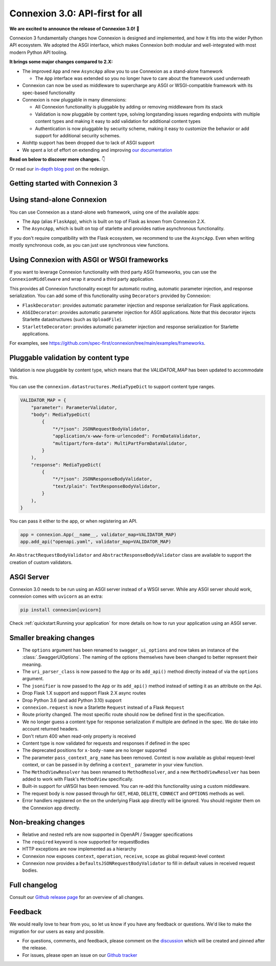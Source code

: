 Connexion 3.0: API-first for all
================================

**We are excited to announce the release of Connexion 3.0!** 🎉

Connexion 3 fundamentally changes how Connexion is designed and implemented, and how it
fits into the wider Python API ecosystem. We adopted the ASGI interface, which makes Connexion both
modular and well-integrated with most modern Python API tooling.

**It brings some major changes compared to 2.X:**

* The improved ``App`` and new ``AsyncApp`` allow you to use Connexion as a stand-alone framework

  * The ``App`` interface was extended so you no longer have to care about the framework used
    underneath

* Connexion can now be used as middleware to supercharge any ASGI or WSGI-compatible framework
  with its spec-based functionality
* Connexion is now pluggable in many dimensions:

  * All Connexion functionality is pluggable by adding or removing middleware from its stack
  * Validation is now pluggable by content type, solving longstanding issues regarding endpoints
    with multiple content types and making it easy to add validation for additional content types
  * Authentication is now pluggable by security scheme, making it easy to customize the behavior or
    add support for additional security schemes.

* Aiohttp support has been dropped due to lack of ASGI support
* We spent a lot of effort on extending and improving `our documentation`_

**Read on below to discover more changes.** 👇

Or read our `in-depth blog post`_ on the redesign.

.. _in-depth blog post: https://medium.com/@robbe.sneyders/a5dc17e81ff8?source=friends_link&sk=de5a7a67ccae8a03752f5e8e1dc68d48
.. _our documentation: https://connexion.readthedocs.io/en/stable/

Getting started with Connexion 3
--------------------------------

Using stand-alone Connexion
---------------------------

You can use Connexion as a stand-alone web framework, using one of the available apps:

* The ``App`` (alias ``FlaskApp``), which is built on top of Flask as known from Connexion 2.X.
* The ``AsyncApp``, which is built on top of starlette and provides native asynchronous functionality.

If you don't require compatibility with the Flask ecosystem, we recommend to use the ``AsyncApp``.
Even when writing mostly synchronous code, as you can just use synchronous view functions.

Using Connexion with ASGI or WSGI frameworks
--------------------------------------------

If you want to leverage Connexion functionality with third party ASGI frameworks, you can use the
``ConnexionMiddleware`` and wrap it around a third party application.

This provides all Connexion functionality except for automatic routing, automatic parameter injection,
and response serialization. You can add some of this functionality using ``Decorators`` provided by
Connexion:

* ``FlaskDecorator``: provides automatic parameter injection and response serialization for Flask
  applications.
* ``ASGIDecorator``: provides automatic parameter injection for ASGI applications. Note that this
  decorator injects Starlette datastructures (such as ``UploadFile``).
* ``StarletteDecorator``: provides automatic parameter injection and response serialization for
  Starlette applications.

For examples, see https://github.com/spec-first/connexion/tree/main/examples/frameworks.

Pluggable validation by content type
------------------------------------

Validation is now pluggable by content type, which means that the `VALIDATOR_MAP` has been updated
to accommodate this.

You can use the ``connexion.datastructures.MediaTypeDict`` to support content type ranges.

.. code-block:: python

    VALIDATOR_MAP = {
        "parameter": ParameterValidator,
        "body": MediaTypeDict(
            {
                "*/*json": JSONRequestBodyValidator,
                "application/x-www-form-urlencoded": FormDataValidator,
                "multipart/form-data": MultiPartFormDataValidator,
            }
        ),
        "response": MediaTypeDict(
            {
                "*/*json": JSONResponseBodyValidator,
                "text/plain": TextResponseBodyValidator,
            }
        ),
    }

You can pass it either to the app, or when registering an API.

.. code-block:: python

    app = connexion.App(__name__, validator_map=VALIDATOR_MAP)
    app.add_api("openapi.yaml", validator_map=VALIDATOR_MAP)

An ``AbstractRequestBodyValidator`` and ``AbstractResponseBodyValidator`` class are available to
support the creation of custom validators.

ASGI Server
-----------

Connexion 3.0 needs to be run using an ASGI server instead of a WSGI server. While any ASGI server
should work, connexion comes with ``uvicorn`` as an extra:

.. code-block:: bash

    pip install connexion[uvicorn]

Check :ref:`quickstart:Running your application` for more details on how to run your application
using an ASGI server.

Smaller breaking changes
------------------------

* The ``options`` argument has been renamed to ``swagger_ui_options`` and now takes an instance
  of the :class:`.SwaggerUIOptions`. The naming of the options themselves have been changed to
  better represent their meaning.
* The ``uri_parser_class`` is now passed to the ``App`` or its ``add_api()`` method directly
  instead of via the ``options`` argument.
* The ``jsonifier`` is now passed to the ``App`` or its ``add_api()`` method instead of setting it
  as an attribute on the Api.
* Drop Flask 1.X support and support Flask 2.X async routes
* Drop Python 3.6 (and add Python 3.10) support
* ``connexion.request`` is now a Starlette ``Request`` instead of a Flask ``Request``
* Route priority changed. The most specific route should now be defined first in the specification.
* We no longer guess a content type for response serialization if multiple are defined in the spec.
  We do take into account returned headers.
* Don't return 400 when read-only property is received
* Content type is now validated for requests and responses if defined in the spec
* The deprecated positions for ``x-body-name`` are no longer supported
* The parameter ``pass_context_arg_name`` has been removed. Context is now available as global
  request-level context, or can be passed in by defining a ``context_`` parameter in your view function.
* The ``MethodViewResolver`` has been renamed to ``MethodResolver``, and a new ``MethodViewResolver``
  has been added to work with Flask's ``MethodView`` specifically.
* Built-in support for uWSGI has been removed. You can re-add this functionality using a custom middleware.
* The request body is now passed through for ``GET``, ``HEAD``, ``DELETE``, ``CONNECT`` and ``OPTIONS`` methods as well.
* Error handlers registered on the on the underlying Flask app directly will be ignored. You
  should register them on the Connexion app directly.


Non-breaking changes
--------------------

* Relative and nested refs are now supported in OpenAPI / Swagger specifications
* The ``required`` keyword is now supported for requestBodies
* HTTP exceptions are now implemented as a hierarchy
* Connexion now exposes ``context``, ``operation``, ``receive``, ``scope`` as global request-level context
* Connexion now provides a ``DefaultsJSONRequestBodyValidator`` to fill in default values in received
  request bodies.

Full changelog
--------------

Consult our `Github release page`_ for an overview of all changes.

.. _Github release page: https://github.com/spec-first/connexion/releases/tag/3.0.0

Feedback
--------

We would really love to hear from you, so let us know if you have any feedback or questions. We'd
like to make the migration for our users as easy and possible.

* For questions, comments, and feedback, please comment on the `discussion`_ which will be
  created and pinned after the release.
* For issues, please open an issue on our `Github tracker`_

.. _discussion: https://github.com/spec-first/connexion/discussions
.. _Github tracker: https://github.com/spec-first/connexion/issues